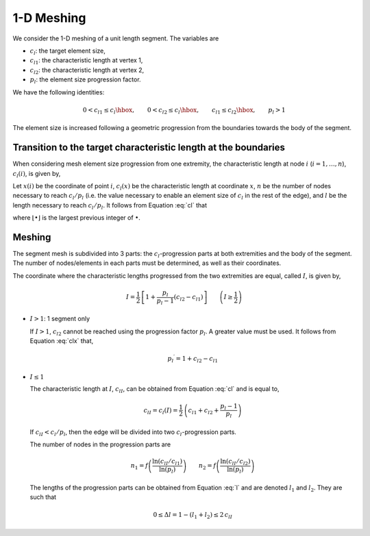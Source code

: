 .. _1dmeshing:

1-D Meshing
===========

We consider the 1-D meshing of a unit length segment. The variables are

- :math:`c_l`: the target element size,
- :math:`{c_l}_1`: the characteristic length at vertex 1,
- :math:`{c_l}_2`: the characteristic length at vertex 2,
- :math:`p_l`: the element size progression factor.

We have the following identities:

.. math::

  \begin{equation}
  0 < {c_l}_1 \leq {c_l}\hbox{,} \qquad
  0 < {c_l}_2 \leq {c_l}\hbox{,} \qquad
  {c_l}_1 \leq {c_l}_2\hbox{,} \qquad
  {p_l} > 1
  \end{equation}

The element size is increased following a geometric progression from the
boundaries towards the body of the segment.

..
  \begin{center}
  \begin{figure}[htp]
  \begin{center}
  %
  \includegraphics{fig/1dmesh-prog.pdf}
  \caption{1-D mesh.}
  \end{center}
  \end{figure}
  \end{center}

.. image:: imgs/1dmesh-prog.png

Transition to the target characteristic length at the boundaries
----------------------------------------------------------------

When considering mesh element size progression from one extremity, the characteristic length at node :math:`i` (:math:`i=1,\dots,n`), :math:`c_l(i)`, is given by,

.. math::
  :label: cl

  \begin{equation}
  c_l (i) = {c_l}_1 \, {p_l}^{i-1}
  \end{equation}

Let :math:`x(i)` be the coordinate of point :math:`i`, :math:`c_l(x)` be the characteristic length at coordinate :math:`x`, :math:`n` be the number of nodes necessary to reach :math:`c_l/p_l` (i.e. the
value necessary to enable an element size of :math:`c_l` in the rest of the edge), and :math:`l` be the length necessary to reach :math:`c_l/p_l`.  It follows from Equation :eq:`cl` that

.. math::
  :label: x

  \begin{equation}
  x(i) = {c_l}_1 \, \frac{{p_l}^{i-1} - 1}{p_l - 1}   \qquad
  \left(\Leftrightarrow i = 1 + \lfloor\frac{\ln{\left(1 + \left(p_l-1\right) \, \frac{x}{{c_l}_1}\right)}}
               {\ln{p_l}}\rfloor \right)
  \end{equation}

.. math::
  :label: clx

  \begin{equation}
  c_l (x) = {c_l}_1 + \left(p_l-1\right) \, x
  \end{equation}

.. math::
  :label: n

  \begin{equation}
  n    = 1 + \lceil\frac{\ln\left(c_l/{c_l}_1\right)}
             {\ln{p_l}        }\rceil
  \end{equation}

.. math::
  :label: l

  \begin{equation}
  l    = {c_l}_1\,\frac{p_l^{n-1} - 1}{p_l - 1}
       \qquad \left( = \frac{c_l - {c_l}_1}{p_l - 1}\hbox{ if }n\hbox{ was real}\right)
  \end{equation}

where :math:`\lfloor\bullet\rfloor` is the largest previous integer of :math:`\bullet`.

Meshing
-------

The segment mesh is subdivided into 3 parts: the :math:`c_l`-progression parts
at both extremities and the body of the segment. The number of
nodes/elements in each parts must be determined, as well as their
coordinates.

The coordinate where the characteristic lengths progressed from the two
extremities are equal, called :math:`I`, is given by,

.. math::
  \begin{equation}
  I = \frac{1}{2} \, \left[
                   1 + \frac{p_l}{p_l - 1} \left({c_l}_2 - {c_l}_1\right)
                   \right]
  \qquad
  \left(I \geq \frac{1}{2}\right)
  \end{equation}

- :math:`I>1`: 1 segment only

  If :math:`I > 1`, :math:`{c_l}_2` cannot be reached using the progression
  factor :math:`p_l`.  A greater value must be used. It follows from
  Equation :eq:`clx` that,

  .. math::
    \begin{equation}
    {p_l}^\prime = 1 + {c_l}_2 - {c_l}_1
    \end{equation}

- :math:`I \leq 1`

  The characteristic length at :math:`I`, :math:`{c_l}_I`, can be obtained from
  Equation :eq:`cl` and is equal to,

  .. math::
    \begin{equation}
    {c_l}_I = {c_l}\left(I\right)
          = \frac{1}{2} \, \left( {c_l}_1 + {c_l}_2 + \frac{p_l - 1}{p_l} \right)
    \end{equation}

  If :math:`{c_l}_I < c_l / p_l`, then the edge will be divided into two :math:`c_l`-progression parts. 

  The number of nodes in the progression parts are

  .. math::
    \begin{equation}
    n_1 = f\left(\frac{\ln{\left({c_l}_I / {c_l}_1\right)}}
                    {\ln{\left(p_l\right)}}
        \right)
    \qquad
    n_2 = f\left( \frac{\ln{\left({c_l}_I / {c_l}_2\right)}}
                    {\ln{\left(p_l\right)}}
    \right)
    \end{equation}

  The lengths of the progression parts can be obtained from Equation :eq:`l` and are denoted :math:`l_1` and :math:`l_2`. They are such that

  .. math::
    \begin{equation}
    0 \leq \Delta l = 1 - \left(l_1 + l_2\right) \leq 2\,{c_l}_I
    \end{equation}
